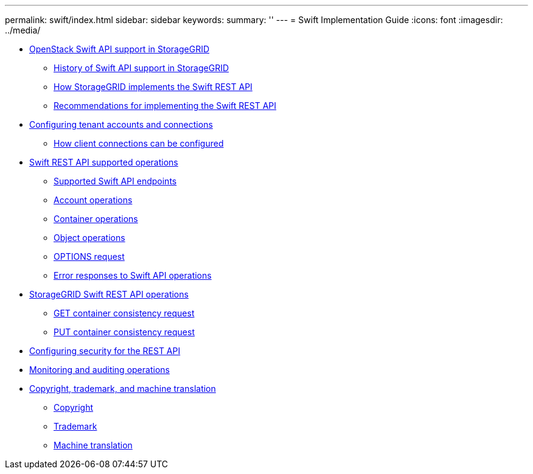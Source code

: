 ---
permalink: swift/index.html
sidebar: sidebar
keywords: 
summary: ''
---
= Swift Implementation Guide
:icons: font
:imagesdir: ../media/

* xref:concept_openstack_swift_api_support_in_storagegrid.adoc[OpenStack Swift API support in StorageGRID]
 ** xref:reference_history_of_swift_api_support_in_storagegrid.adoc[History of Swift API support in StorageGRID]
 ** xref:concept_how_storagegrid_implements_the_swift_rest_api.adoc[How StorageGRID implements the Swift REST API]
 ** xref:concept_recommendations_for_implementing_the_swift_rest_api.adoc[Recommendations for implementing the Swift REST API]
* link:task_configuring_tenant_accounts_and_connections.md#task_configuring_tenant_accounts_and_connections[Configuring tenant accounts and connections]
 ** link:task_configuring_tenant_accounts_and_connections.md#concept_how_client_connections_can_be_configured_for_swift[How client connections can be configured]
* xref:reference_swift_rest_api_supported_operations.adoc[Swift REST API supported operations]
 ** xref:reference_supported_swift_api_endpoints.adoc[Supported Swift API endpoints]
 ** xref:reference_account_operations.adoc[Account operations]
 ** xref:reference_container_operations.adoc[Container operations]
 ** xref:reference_object_operations.adoc[Object operations]
 ** xref:reference_options_request.adoc[OPTIONS request]
 ** xref:reference_error_responses_to_swift_api_operations.adoc[Error responses to Swift API operations]
* xref:concept_storagegrid_swift_rest_api_operations.adoc[StorageGRID Swift REST API operations]
 ** xref:reference_get_container_consistency_request.adoc[GET container consistency request]
 ** xref:reference_put_container_consistency_request.adoc[PUT container consistency request]
* link:concept_configuring_security_for_the_rest_api.md#concept_configuring_security_for_the_rest_api[Configuring security for the REST API]
* link:task_monitoring_and_auditing_operations.md#task_monitoring_and_auditing_operations[Monitoring and auditing operations]
* xref:reference_copyright_and_trademark.adoc[Copyright, trademark, and machine translation]
 ** xref:reference_copyright.adoc[Copyright]
 ** xref:reference_trademark.adoc[Trademark]
 ** xref:generic_machine_translation_disclaimer.adoc[Machine translation]
